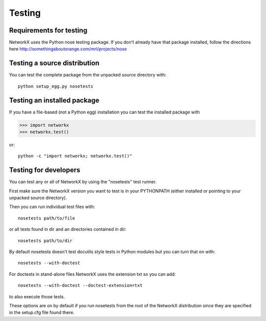 *******
Testing
*******

Requirements for testing
========================
NetworkX uses the Python nose testing package.
If you don't already have that package installed, follow
the directions here
http://somethingaboutorange.com/mrl/projects/nose

Testing a source distribution
=============================

You can test the complete package from the unpacked source directory with::

   python setup_egg.py nosetests


Testing an installed package
============================

If you have a file-based (not a Python egg) installation you can
test the installed package with 

>>> import networkx
>>> networkx.test()

or::

   python -c "import networkx; networkx.test()"

Testing for developers
======================

You can test any or all of NetworkX by using the "nosetests"
test runner.  

First make sure the NetworkX version you want to test
is in your PYTHONPATH (either installed or pointing to your
unpacked source directory).  

Then you can run individual test files with::

   nosetests path/to/file

or all tests found in dir and an directories contained in dir::

   nosetests path/to/dir

By default nosetests doesn't test docutils style tests in
Python modules but you can turn that on with::

   nosetests --with-doctest

For doctests in stand-alone files NetworkX uses the extension txt so
you can add::

   nosetests --with-doctest --doctest-extension=txt

to also execute those tests.

These options are on by default if you run nosetests from 
the root of the NetworkX distribution since they are specified
in the setup.cfg file found there.

